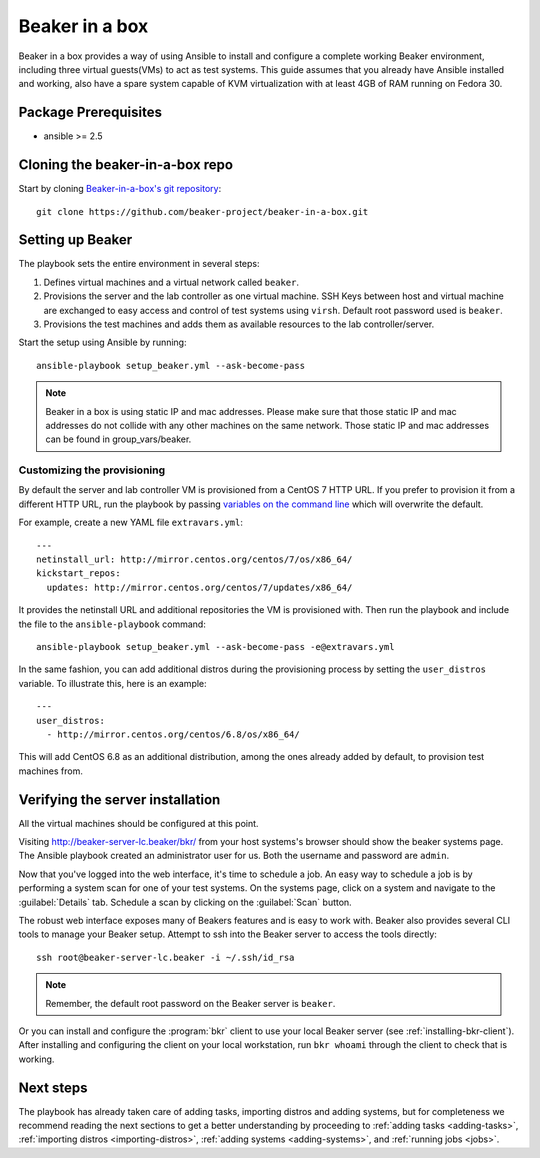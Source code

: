 .. _in-a-box:

Beaker in a box
===============

.. highlight:: console

Beaker in a box provides a way of using Ansible to install and configure a
complete working Beaker environment, including three virtual guests(VMs) to act
as test systems. This guide assumes that you already have Ansible installed and
working, also have a spare system capable of KVM virtualization with at least
4GB of RAM running on Fedora 30.

Package Prerequisites
---------------------

- ansible >= 2.5

Cloning the beaker-in-a-box repo
--------------------------------

Start by cloning `Beaker-in-a-box's git
repository <https://github.com/beaker-project/beaker-in-a-box/>`_::

    git clone https://github.com/beaker-project/beaker-in-a-box.git

Setting up Beaker
-----------------

The playbook sets the entire environment in several steps:

#. Defines virtual machines and a virtual network called ``beaker``.

#. Provisions the server and the lab controller as one virtual machine. SSH Keys
   between host and virtual machine are exchanged to easy access and control of
   test systems using ``virsh``. Default root password used is ``beaker``.

#. Provisions the test machines and adds them as available resources to the lab controller/server.

Start the setup using Ansible by running::

   ansible-playbook setup_beaker.yml --ask-become-pass

.. note::

   Beaker in a box is using static IP and mac addresses. Please make sure that those
   static IP and mac addresses do not collide with any other machines on the same
   network. Those static IP and mac addresses can be found in group_vars/beaker.

Customizing the provisioning
~~~~~~~~~~~~~~~~~~~~~~~~~~~~

By default the server and lab controller VM is provisioned from a CentOS 7 HTTP
URL. If you prefer to provision it from a different HTTP URL, run the playbook
by passing `variables on the command line
<http://docs.ansible.com/ansible/playbooks_variables.html#passing-variables-on-the-command-line>`_
which will overwrite the default.

For example, create a new YAML file ``extravars.yml``::

  ---
  netinstall_url: http://mirror.centos.org/centos/7/os/x86_64/
  kickstart_repos:
    updates: http://mirror.centos.org/centos/7/updates/x86_64/

It provides the netinstall URL and additional repositories the VM is provisioned
with. Then run the playbook and include the file to the ``ansible-playbook``
command::

  ansible-playbook setup_beaker.yml --ask-become-pass -e@extravars.yml

In the same fashion, you can add additional distros during the provisioning
process by setting the ``user_distros`` variable. To illustrate this, here is an
example::

  ---
  user_distros:
    - http://mirror.centos.org/centos/6.8/os/x86_64/

This will add CentOS 6.8 as an additional distribution, among the ones already
added by default, to provision test machines from.

Verifying the server installation
---------------------------------

All the virtual machines should be configured at this point.

Visiting `http://beaker-server-lc.beaker/bkr/
<http://beaker-server-lc.beaker/bkr/>`_ from your host systems's browser should
show the beaker systems page. The Ansible playbook created an administrator user
for us. Both the username and password are ``admin``.

Now that you've logged into the web interface, it's time to schedule a job. An
easy way to schedule a job is by performing a system scan for one of your test
systems. On the systems page, click on a system and navigate to the
:guilabel:`Details` tab. Schedule a scan by clicking on the :guilabel:`Scan`
button.

The robust web interface exposes many of Beakers features and is easy to work
with. Beaker also provides several CLI tools to manage your Beaker setup. Attempt
to ssh into the Beaker server to access the tools directly::

   ssh root@beaker-server-lc.beaker -i ~/.ssh/id_rsa

.. note::

   Remember, the default root password on the Beaker server is ``beaker``.

Or you can install and configure the :program:`bkr` client to use your local
Beaker server (see :ref:`installing-bkr-client`). After installing and configuring
the client on your local workstation, run ``bkr whoami`` through the client to
check that is working.

Next steps
----------

The playbook has already taken care of adding tasks, importing distros and
adding systems, but for completeness we recommend reading the next sections to
get a better understanding by proceeding to
:ref:`adding tasks <adding-tasks>`,
:ref:`importing distros <importing-distros>`,
:ref:`adding systems <adding-systems>`, and
:ref:`running jobs <jobs>`.
